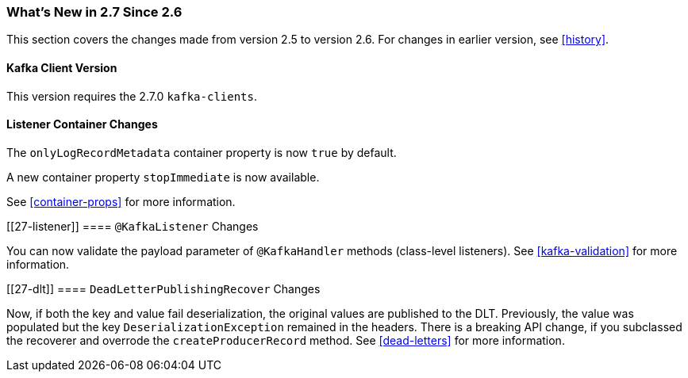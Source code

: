 === What's New in 2.7 Since 2.6

This section covers the changes made from version 2.5 to version 2.6.
For changes in earlier version, see <<history>>.

[[x27-kafka-client]]
==== Kafka Client Version

This version requires the 2.7.0 `kafka-clients`.

[[x27-container]]
==== Listener Container Changes

The `onlyLogRecordMetadata` container property is now `true` by default.

A new container property `stopImmediate` is now available.

See <<container-props>> for more information.

[[27-listener]]
==== `@KafkaListener` Changes

You can now validate the payload parameter of `@KafkaHandler` methods (class-level listeners).
See <<kafka-validation>> for more information.

[[27-dlt]]
==== `DeadLetterPublishingRecover` Changes

Now, if both the key and value fail deserialization, the original values are published to the DLT.
Previously, the value was populated but the key `DeserializationException` remained in the headers.
There is a breaking API change, if you subclassed the recoverer and overrode the `createProducerRecord` method.
See <<dead-letters>> for more information.
